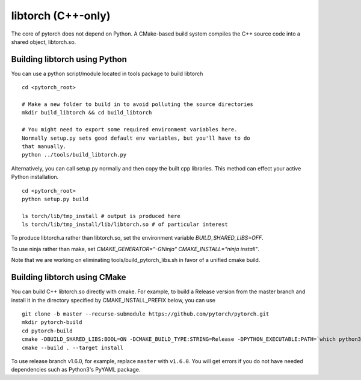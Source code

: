 libtorch (C++-only)
===================

The core of pytorch does not depend on Python. A
CMake-based build system compiles the C++ source code into a shared
object, libtorch.so.

Building libtorch using Python
------------------------------

You can use a python script/module located in tools package to build libtorch
::
   cd <pytorch_root>

   # Make a new folder to build in to avoid polluting the source directories
   mkdir build_libtorch && cd build_libtorch

   # You might need to export some required environment variables here.
   Normally setup.py sets good default env variables, but you'll have to do
   that manually.
   python ../tools/build_libtorch.py


Alternatively, you can call setup.py normally and then copy the built cpp libraries. This method can effect your active Python installation.
::
   cd <pytorch_root>
   python setup.py build

   ls torch/lib/tmp_install # output is produced here
   ls torch/lib/tmp_install/lib/libtorch.so # of particular interest

To produce libtorch.a rather than libtorch.so, set the environment variable `BUILD_SHARED_LIBS=OFF`.

To use ninja rather than make, set `CMAKE_GENERATOR="-GNinja" CMAKE_INSTALL="ninja install"`.

Note that we are working on eliminating tools/build_pytorch_libs.sh in favor of a unified cmake build.

Building libtorch using CMake
--------------------------------------

You can build C++ libtorch.so directly with cmake.  For example, to build a Release version from the master branch and install it in the directory specified by CMAKE_INSTALL_PREFIX below, you can use
::
   git clone -b master --recurse-submodule https://github.com/pytorch/pytorch.git
   mkdir pytorch-build
   cd pytorch-build
   cmake -DBUILD_SHARED_LIBS:BOOL=ON -DCMAKE_BUILD_TYPE:STRING=Release -DPYTHON_EXECUTABLE:PATH=`which python3` -DCMAKE_INSTALL_PREFIX:PATH=../pytorch-install ../pytorch
   cmake --build . --target install

To use release branch v1.6.0, for example, replace ``master`` with ``v1.6.0``.  You will get errors if you do not have needed dependencies such as Python3's PyYAML package.

